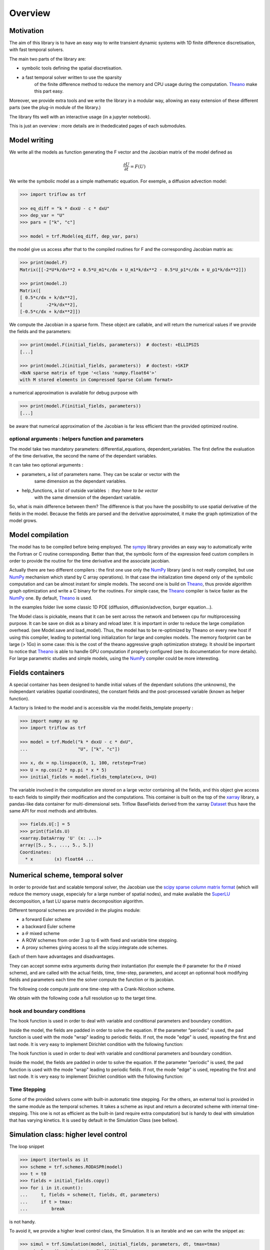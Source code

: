 Overview
===============

Motivation
-----------------

The aim of this library is to have an easy way to write
transient dynamic systems with 1D finite
difference discretisation, with fast temporal solvers.

The main two parts of the library are:

* symbolic tools defining the spatial discretisation.
* a fast temporal solver written to use the sparsity
    of the finite difference method to reduce the memory
    and CPU usage during the computation. Theano_ make this part easy.

Moreover, we provide extra tools and we write the library in a
modular way, allowing an easy extension of these different
parts (see the plug-in module of the library.)

The library fits well with an interactive usage (in a jupyter notebook).

This is just an overview : more details are in thededicated pages of
each submodules.

Model writing
-----------------

We write all the models as function generating the F vector and the
Jacobian matrix of the model defined as

.. math::

    \frac{\partial U}{\partial t} = F(U)

We write the symbolic model as a simple mathematic equation. For exemple,
a diffusion advection model:

.. code-block:: python3

    >>> import triflow as trf

    >>> eq_diff = "k * dxxU - c * dxU"
    >>> dep_var = "U"
    >>> pars = ["k", "c"]

    >>> model = trf.Model(eq_diff, dep_var, pars)

the model give us access after that to the compiled routines for F and
the corresponding Jacobian matrix as:

.. code-block:: python3

    >>> print(model.F)
    Matrix([[-2*U*k/dx**2 + 0.5*U_m1*c/dx + U_m1*k/dx**2 - 0.5*U_p1*c/dx + U_p1*k/dx**2]])

    >>> print(model.J)
    Matrix([
    [ 0.5*c/dx + k/dx**2],
    [         -2*k/dx**2],
    [-0.5*c/dx + k/dx**2]])

We compute the Jacobian in a sparse form. These object are
callable, and will return the numerical values if we provide
the fields and the parameters:

.. code-block:: python3

    >>> print(model.F(initial_fields, parameters))  # doctest: +ELLIPSIS
    [...]

    >>> print(model.J(initial_fields, parameters))  # doctest: +SKIP
    <NxN sparse matrix of type '<class 'numpy.float64'>'
    with M stored elements in Compressed Sparse Column format>

a numerical approximation is available for debug purpose with

.. code-block:: python3

    >>> print(model.F(initial_fields, parameters))
    [...]

be aware that numerical approximation of the Jacobian is far less
efficient than the provided optimized routine.

optional arguments : helpers function and parameters
^^^^^^^^^^^^^^^^^^^^^^^^^^^^^^^^^^^^^^^^^^^^^^^^^^^^

The model take two mandatory parameters: differential_equations,
dependent_variables. The first define the evaluation of the time derivative,
the second the name of the dependant variables.

It can take two optional arguments :


* parameters, a list of parameters name. They can be scalar or vector with the
    same dimension as the dependant variables.
* help_functions, a list of outside variables : they have to be vector
    with the same dimension of the dependant variable.

So, what is main difference between them? The difference is that you
have the possibility to use spatial derivative of the fields in the model.
Because the fields are parsed and the derivative approximated,
it make the graph optimization of the model grows.


Model compilation
------------------

The model has to be compiled before being employed. The sympy_ library
provides an easy way to automatically write the Fortran or C routine
corresponding. Better than that, the symbolic form of the expression feed
custom compilers in order to provide the routine for the time derivative
and the associate jacobian.

Actually there are two different compilers : the first one use only the
NumPy_ library (and is not really compiled, but use NumPy_ mechanism
which stand by C array operations). In that case the initialization time
depend only of the symbolic computation and can be almost instant for
simple models. The second one is build on Theano_, thus provide algorithm
graph optimization and write a C binary for the routines. For simple case,
the Theano_ compiler is twice faster as the NumPy_ one.
By default, Theano_ is used.

In the examples folder live some classic 1D PDE
(diffusion, diffusion/advection, burger equation...).

The Model class is pickable, means that it can be sent across
the network and between cpu for multiprocessing purpose.
It can be save on disk as a binary and reload later.
It is important in order to reduce the large compilation overhead.
(see Model.save and load_model). Thus, the model has to be
re-optimized by Theano on every new host if using this compiler,
leading to potential long initialization for large and complex models.
The memory footprint can be large (> 1Go) in some case: this is the
cost of the theano aggressive graph optimization strategy.
It should be important to notice that Theano_ is able to handle
GPU computation if properly configured
(see its documentation for more details). For large parametric
studies and simple models, using the NumPy_
compiler could be more interesting.

Fields containers
------------------

A special container has been designed to handle
initial values of the dependant solutions (the unknowns),
the independant variables (spatial coordinates),
the constant fields and the post-processed variable
(known as helper function).

A factory is linked to the model and is accessible via
the model.fields_template property :

.. code-block:: python3

    >>> import numpy as np
    >>> import triflow as trf

    >>> model = trf.Model("k * dxxU - c * dxU",
    ...                   "U", ["k", "c"])

    >>> x, dx = np.linspace(0, 1, 100, retstep=True)
    >>> U = np.cos(2 * np.pi * x * 5)
    >>> initial_fields = model.fields_template(x=x, U=U)

The variable involved in the computation are stored on a large
vector containing all the fields, and this object give access
to each fields to simplify their modification and the computations.
This container is built on the top of the xarray_ library, a pandas-like data container
for multi-dimensional sets. Triflow BaseFields derived from
the xarray Dataset_ thus have the same API for most methods and attributes.

.. code-block:: python3

    >>> fields.U[:] = 5
    >>> print(fields.U)
    <xarray.DataArray 'U' (x: ...)>
    array([5., 5., ..., 5., 5.])
    Coordinates:
      * x        (x) float64 ...

Numerical scheme, temporal solver
----------------------------------

In order to provide fast and scalable temporal solver, the
Jacobian use the `scipy sparse column matrix format`_
(which will reduce the memory usage, especialy for a large
number of spatial nodes), and make available the SuperLU_
decomposition, a fast LU sparse matrix decomposition algorithm.

Different temporal schemes are provided in the plugins module:

* a forward Euler scheme
* a backward Euler scheme
* a :math:`\theta` mixed scheme
* A ROW schemes from order 3 up to 6 with fixed and variable time stepping.
* A proxy schemes giving access to all the scipy.integrate.ode schemes.

Each of them have advantages and disadvantages.

They can accept somme extra arguments during their instantiation
(for exemple the :math:`\theta` parameter for the :math:`\theta` mixed scheme),
and are called with the actual fields, time, time-step, parameters,
and accept an optionnal hook modifying fields and parameters each
time the solver compute the function or its jacobian.

The following code compute juste one time-step with a Crank-Nicolson scheme.

.. plot:: pyplots/overview_model_one_step.py
   :include-source:

We obtain with the following code a full resolution up to the target time.

.. plot:: pyplots/overview_model_multi_step.py
   :include-source:

hook and boundary conditions
^^^^^^^^^^^^^^^^^^^^^^^^^^^^

The hook function is used in order to deal with variable and
conditional parameters and boundary condition.

Inside the model, the fields are padded in order to solve the
equation. If the parameter "periodic" is used, the pad function
is used with the mode "wrap" leading to periodic fields.
If not, the mode "edge" is used, repeating the first and
last node. It is very easy to implement Dirichlet condition
with the following function:

.. plot:: pyplots/overview_model_hook.py
   :include-source:

The hook function is used in order to deal with variable and
conditional parameters and boundary condition.

Inside the model, the fields are padded in order to solve the
equation. If the parameter "periodic" is used, the pad function is used with
the mode "wrap" leading to periodic fields. If not, the mode "edge" is used,
repeating the first and last node. It is very easy to implement Dirichlet
condition with the following function:

.. plot:: pyplots/overview_model_hook.py
   :include-source:

Time Stepping
^^^^^^^^^^^^^

Some of the provided solvers come with built-in automatic time stepping.
For the others, an external tool is provided in the same module as the
temporal schemes. It takes a scheme as input and return a decorated scheme
with internal time-stepping. This one is not as efficient as the built-in
(and require extra computation) but is handy to deal with simulation that
has varying kinetics. It is used by default in the Simulation Class
(see bellow).

Simulation class: higher level control
--------------------------------------

The loop snippet

.. code-block:: python3

    >>> import itertools as it
    >>> scheme = trf.schemes.RODASPR(model)
    >>> t = t0
    >>> fields = initial_fields.copy()
    >>> for i in it.count():
    ...     t, fields = scheme(t, fields, dt, parameters)
    ...     if t > tmax:
    ...         break

is not handy.

To avoid it, we provide a higher level control class, the Simulation.
It is an iterable and we can write the snippet as:

.. code-block:: python3

    >>> simul = trf.Simulation(model, initial_fields, parameters, dt, tmax=tmax)
    >>> simul.run()  # doctest: +ELLIPSIS
    (...)

and we write the previous advection-diffusion example as:

.. plot:: pyplots/overview_simulation_hook.py
   :include-source:

Post-processing
^^^^^^^^^^^^^^^

It is possible to add one or more post-process to the simulation. They will be
called juste after the simulation step : if extra variables are add to
the fields, they will be accessible for display and be saved on disk if a
container is attached to the simulation.


Container
^^^^^^^^^

Containers are special data structure meant to keep the simulation history.
They are in-memory by default, but can be persistent if a path is provided by
the user.

The two main attributes are :python3: `container.data` and
:python3: `container.metadata`, which contains the content of the simulation
fields for each timestep and the simulation parameters.

.. code-block:: python3

    >>> simul = trf.Simulation(model, initial_fields, parameters, dt, tmax=tmax)
    >>> simul.attach_container()
    path:   None
    None
    >>> simul.run()  # doctest: +ELLIPSIS
    (...)
    >>> simul.container  # doctest: +ELLIPSIS
    path:   None
    <xarray.Dataset>
    ...

If a persistent container is requested, the data live in
:python3: `path / simulation.id / "data.nc"` and the metadata in
:python3: `path / simulation.id / "metadata.yml"`. They can be easily imported
with :python3: `trf.retrieve_container("path/to/container/folder")`.

.. code-block:: python3

    >>> simul = trf.Simulation(model, initial_fields, parameters, dt, tmax=tmax)
    ... simul.attach_container(my_directory)  # doctest: +SKIP
    ... simul.run()  # doctest: +SKIP
    ... trf.retrieve_container("%s/%s" % (my_directory, simul.id))  # doctest: +SKIP


Displays
^^^^^^^^

Triflow allows real-time display of the simulations. It rely on Holoviews_ with
Bokeh_ if the user is within a jupyter lab or notebook, or  matplotlib_ if
it run on a non-interactive way.

For an interactive usage, see `this beautiful example`_.

If it's for a non-interactive usage, triflow can save the plots on disk for
each timestep.

.. code-block:: python3

    >>> simul = trf.Simulation(model, initial_fields, parameters, dt, tmax=tmax)
    >>> trf.display_fields(simul, on_disk=plot_dir)  # doctest: +ELLIPSIS
    <triflow.plugins.displays.TriflowDisplay ...>
    >>> simul.run()  # doctest: +ELLIPSIS
    (...)


Post-processing
^^^^^^^^^^^^^^^

It is possible to add one or more post-process to the simulation. They will be
called juste after the simulation step : if extra variables are add to
the fields, they will be accessible for display and be saved on disk if a
container is attached to the simulation.

.. code-block:: python3

    >>> simul = trf.Simulation(model, initial_fields, parameters, dt, tmax=tmax)
    >>> def compute_gradient(simul):
    ...     simul.fields["grad"] = "x", (np.gradient(simul.fields["U"]) /
    ...                                  np.gradient(simul.fields["x"]))
    >>> simul.add_post_process("grad", compute_gradient)
    >>> simul.attach_container()
    path:   None
    None
    >>> trf.display_fields(simul, "grad")  # doctest: +ELLIPSIS
    <triflow.plugins.displays.TriflowDisplay ...>
    >>> simul.run()  # doctest: +ELLIPSIS
    (...)
    >>> simul.container.data["grad"]  # doctest: +ELLIPSIS
    <xarray.DataArray 'grad' (t: ..., x: ...)>
    ...

.. _Theano: http://deeplearning.net/software/theano/
.. _Sympy: http://www.sympy.org/en/index.html
.. _NumPy: http://www.sympy.org/en/index.html
.. _Bokeh: https://bokeh.pydata.org/en/latest/
.. _Holoviews: https://holoviews.org/
.. _`this beautiful example`: https://
.. _matplotlib: https://matplotlib.org/
.. _xarray: http://xarray.pydata.org/en/stable/
.. _Dataset: http://xarray.pydata.org/en/stable/generated/xarray.Dataset.html?highlight=dataset
.. _scipy sparse column matrix format: https://docs.scipy.org/doc/scipy-0.18.1/reference/generated/scipy.sparse.csc_matrix.html
.. _SuperLU: http://crd-legacy.lbl.gov/~xiaoye/SuperLU/
